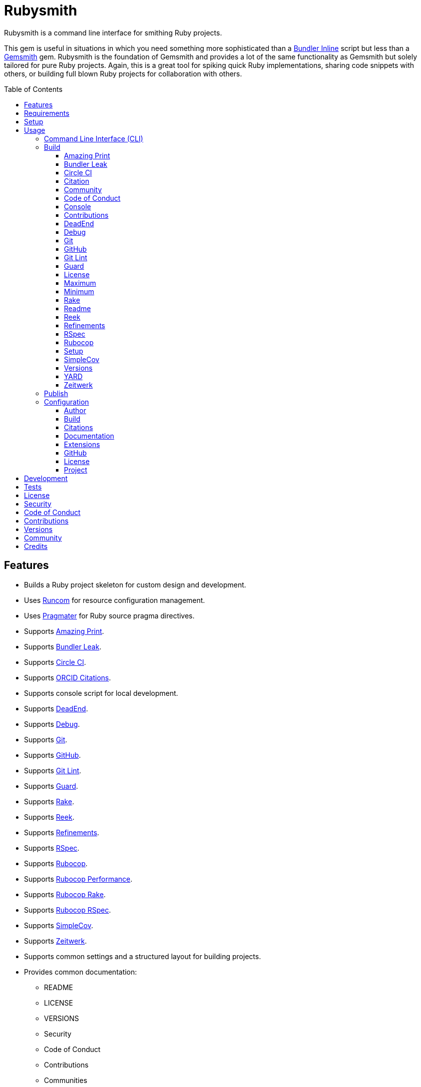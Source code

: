 :toc: macro
:toclevels: 5
:figure-caption!:

= Rubysmith

Rubysmith is a command line interface for smithing Ruby projects.

This gem is useful in situations in which you need something more sophisticated than a
link:https://bundler.io/guides/bundler_in_a_single_file_ruby_script.html[Bundler Inline] script but
less than a link:https://www.alchemists.io/projects/gemsmith[Gemsmith] gem. Rubysmith is the
foundation of Gemsmith and provides a lot of the same functionality as Gemsmith but solely tailored
for pure Ruby projects. Again, this is a great tool for spiking quick Ruby implementations, sharing
code snippets with others, or building full blown Ruby projects for collaboration with others.

toc::[]

== Features

* Builds a Ruby project skeleton for custom design and development.
* Uses link:https://www.alchemists.io/projects/runcom[Runcom] for resource configuration management.
* Uses link:https://www.alchemists.io/projects/pragmater[Pragmater] for Ruby source pragma directives.
* Supports link:https://github.com/amazing-print/amazing_print[Amazing Print].
* Supports link:https://github.com/rubymem/bundler-leak[Bundler Leak].
* Supports link:https://circleci.com[Circle CI].
* Supports link:https://orcid.org[ORCID Citations].
* Supports console script for local development.
* Supports link:https://rubygems.org/gems/dead_end[DeadEnd].
* Supports link:https://github.com/ruby/debug[Debug].
* Supports link:https://git-scm.com[Git].
* Supports link:https://github.com[GitHub].
* Supports link:https://www.alchemists.io/projects/git-lint[Git Lint].
* Supports link:https://github.com/guard/guard[Guard].
* Supports link:https://github.com/ruby/rake[Rake].
* Supports link:https://github.com/troessner/reek[Reek].
* Supports link:https://www.alchemists.io/projects/refinements[Refinements].
* Supports link:https://rspec.info[RSpec].
* Supports link:https://github.com/rubocop-hq/rubocop[Rubocop].
* Supports link:https://docs.rubocop.org/rubocop-performance[Rubocop Performance].
* Supports link:https://github.com/rubocop-hq/rubocop-rake[Rubocop Rake].
* Supports link:https://github.com/rubocop-hq/rubocop-rspec[Rubocop RSpec].
* Supports link:https://github.com/simplecov-ruby/simplecov[SimpleCov].
* Supports link:https://github.com/fxn/zeitwerk[Zeitwerk].
* Supports common settings and a structured layout for building projects.
* Provides common documentation:
** README
** LICENSE
** VERSIONS
** Security
** Code of Conduct
** Contributions
** Communities

== Requirements

. A UNIX-based system.
. link:https://www.ruby-lang.org[Ruby].

== Setup

To install, run:

[source,bash]
----
gem install rubysmith
----

== Usage

=== Command Line Interface (CLI)

From the command line, type: `rubysmith --help`

....
USAGE:
  -b, --build NAME [options]               Build new project.
  -c, --config ACTION                      Manage gem configuration: edit or view.
  -h, --help                               Show this message.
  -p, --publish VERSION                    Publish project.
  -v, --version                            Show gem version.

BUILD OPTIONS:
      --[no-]amazing_print                 Add Amazing Print gem. Default: true.
      --[no-]bundler-leak                  Add Bundler Leak gem. Default: true.
      --[no-]circle_ci                     Add Circle CI configuration and badge. Default: false.
      --[no-]citation                      Add citation documentation. Default: true.
      --[no-]community                     Add community documentation. Default: false.
      --[no-]conduct                       Add code of conduct documentation. Default: true.
      --[no-]console                       Add console script. Default: true.
      --[no-]contributions                 Add contributions documentation. Default: true.
      --[no-]dead_end                      Add Dead End gem. Default: true.
      --[no-]debug                         Add Debug gem. Default: true.
      --[no-]git                           Add Git. Default: true.
      --[no-]git_hub                       Add GitHub templates. Default: false.
      --[no-]git-lint                      Add Git Lint gem. Default: true.
      --[no-]guard                         Add Guard gem. Default: true.
      --[no-]license                       Add license documentation. Default: true.
      --max                                Use maximum/enabled options. Default: false.
      --min                                Use minimum/disabled options. Default: false.
      --[no-]rake                          Add Rake gem. Default: true.
      --[no-]readme                        Add readme documentation. Default: true.
      --[no-]reek                          Add Reek gem. Default: true.
      --[no-]refinements                   Add Refinements gem. Default: true.
      --[no-]rspec                         Add RSpec gem. Default: true.
      --[no-]rubocop                       Add RuboCop gems. Default: true.
      --[no-]setup                         Add setup script. Default: true.
      --[no-]simple_cov                    Add SimpleCov gem. Default: true.
      --[no-]versions                      Add version history. Default: true.
      --[no-]yard                          Add Yard gem. Default: false.
      --[no-]zeitwerk                      Add Zeitwerk gem. Default: true.
....

=== Build

The core functionality of this gem centers around the `--build` command and associated options
(flags). The build options allow you to further customize the kind of project you want to build.
Most build options are enabled by default. Example:

[source,bash]
----
rubysmith --build demo
----

Running the above will generate a new `demo` Ruby project. Should you wish to disable specific
options, you can use `--no-*` prefixes. Example:

[source,bash]
----
rubysmith --build demo --no-debug --no-guard
----

With the above example, both Debug and Guard support would have been disabled when building the
`demo` project. Taking this a step further, you can also use the `--min` option to generate a
project with bare minimum of options. Example:

[source,bash]
----
rubysmith --build demo --min
----

The above is essentially the same as building with _all_ options disabled. This is handy in
situations where you need to quickly script something up for sharing with others yet still want to
avoid using a Bundler Inline script so gem dependencies are not installed each time the code is run.

As shown earlier, you can combine options but be aware that order matters. Take the following, for
example, where both minimum and maximum options are used in conjunction with other options:

[source,bash]
----
rubysmith --build demo --min --zeitwerk
rubysmith --build demo --max --no-debug
----

With the above examples, the first line will _disable_ all options except Zeitwerk while the second
line will _enable_ all options except Debug. This can be a handy way to build a new project with all
options either disabled or enabled with only a few select options modified. To have specific options
enabled/disabled _every time_ you build a new Ruby project, you can edit your global configuration
for making these settings permanent (see below for details).

There is a lot of flexibility when building a new project through the various build options. I'll
walk you through each so you can better understand why you'd want to enable or disable any one of
them.

==== Amazing Print

The `--amazing_print` option allows you to build your project with the
link:https://github.com/amazing-print/amazing_print[Amazing Print] gem for debugging purposes and is
a handy debugging tool when inspecting your Ruby objects and printing details in a quick to read
format.

==== Bundler Leak

The `--bundler-leak` option allows you to build your project with the
link:https://github.com/rubymem/bundler-leak[Bundler Leak] gem which helps detect memory leaks in
your gem dependencies.

==== Circle CI

The `--circle_ci` option allows you to build your project with link:https://circleci.com[Circle CI]
configured so you can get your project building as quickly as possible. This includes a README badge
and configuration YAML.

==== Citation

The `--citation` option allows you to add a link:https://citation-file-format.github.io[citation]
file to your project so you can help the research community cite your work in their studies if your
project is used.

==== Community

The `--community` option allows you to link to your open source community, organization, or group
chat to help with community engagement of your work.

==== Code of Conduct

The `--conduct` option allows you to link to your link:https://www.contributor-covenant.org[Code of
Conduct] to encourage good community participation. Regardless of whether you have a community or
not, the code of conduct is good to encourage in general.

==== Console

The `--console` option allows you to add a `console` script for local development. So instead of
typing `irb`, you can type `bin/console` and get an IRB session with all of your project's code
loaded.

==== Contributions

The `--contributions` option allows you to link to contributing documentation so people know to
contribute back to your work.

==== DeadEnd

The `--dead_end` option allows you build your project with the
link:https://github.com/zombocom/dead_end[DeadEnd] for debugging purposes since the DeadEnd gem will
show you where you are missing `end`'s and closing statements.

==== Debug

The `--debug` option allows you add the link:https://github.com/ruby/debug[Debug] gem to your
project for debugging your code by setting breakpoints, remotely connecting to running code, and
much more.

==== Git

The `--git` option allows you add link:https://git-scm.com[Git] repository support.

==== GitHub

The `--git_hub` option allows you add link:https://github.com[GitHub] templates to your project for
issues and pull requests.

==== Git Lint

The `--git-lint` option allows you to add the link:https://www.alchemists.io/projects/git-lint[Git
Lint] gem to your project to ensure you are crafting your Git commits in a consistent and readable
manner.

==== Guard

The `--guard` option allows you add the link:https://github.com/guard/guard[Guard] gem to your
project for rapid red, green, refactor development cycles.

==== License

The `--license` option ensures you build your project with a license.

==== Maximum

The `--max` option allows you to build your project with _all_ options _enabled_. This is a quick way
to build a new project with all options enabled without having to pick and choose.

==== Minimum

The `--min` option allows you to build your project with _all_ options _disabled_. This is a quick
way to build a new project with the bare minimum of support which is a one step above reaching for
Bundler Inline script.

==== Rake

The `--rake` option allows you to add the link:https://github.com/ruby/rake[Rake] gem for quickly
crafting build scripts.

==== Readme

The `--readme` option allows you to add README documentation to your project.

==== Reek

The `--reek` option allows you add the link:https://github.com/troessner/reek[Reek] gem to your
project for code smell and code quality support.

==== Refinements

The `--refinements` option allows you to add the
link:https://www.alchemists.io/projects/refinements[Refinements] gem to your project which enhances
Ruby core objects without monkey patching your code.

==== RSpec

The `--rspec` option allows you add the link:https://rspec.info[RSpec] gem to your project for
defining your project specifications and have a framework for testing your code.

==== Rubocop

The `--rubocop` option allows you to add the link:https://docs.rubocop.org[RuboCop] gem and suite
of gems to your project for good code quality standards. This the Alchemists style guide, provided
by the link:https://www.alchemists.io/projects/code_quality[Code Quality] project, is what is used
by default.

==== Setup

The `--setup` option allows you to configure you project with automated setup instructions so anyone
new to your project can quickly get started by running the `bin/setup` script.

==== SimpleCov

The `--simple_cov` option allows you add the
link:https://github.com/simplecov-ruby/simplecov[SimpleCov] gem to your project to provide full
analysis of what your quality of code is for the project.

==== Versions

The `--versions` option allows you add a `VERSIONS` file to your project to provide details about
all published versions of your project.

==== YARD

The `--yard` option allows you add the link:https://yardoc.org/[YARD] gem to your project so you can
automate the generation of project documentation. Once your project is built, you can use `rake
yard` to build documentation into the `doc/yard` folder. This folder is ignored by Git by default.
Additional customization is possible via the YARD Rake task as found in the `Rakefile`.

==== Zeitwerk

The `--zeitwerk` option allows you add the link:https://github.com/fxn/zeitwerk[Zeitwerk] gem to
your project so you can reduce the maintence burden of managing requirements when adding new objects
to your project.

=== Publish

Rubysmith can be used to publish your Ruby projects. This is done via the `--publish` command. If,
for example, you want to publish `0.1.0` of your `demo` project you could do that as follows:

[source,bash]
----
cd demo
rubysmith --publish 0.1.0
----

This will publish (tag) your `demo` project as `0.1.0` both locally and on your remote Git repository.
Rubysmith uses link:https://www.alchemists.io/projects/milestoner[Milestoner] to handle publishing
of your project for you. You can use either but the convenience is built in for you.

=== Configuration

This gem can be configured via a global configuration:

....
$HOME/.config/rubysmith/configuration.yml
....

It can also be configured via link:https://www.alchemists.io/projects/xdg[XDG] environment
variables. The default configuration is as follows:

[source,yaml]
----
:author:
  :email:
  :family_name:
  :given_name:
  :url:
:build:
  :amazing_print: true
  :bundler_leak: true
  :circle_ci: false
  :citation: true
  :community: false
  :conduct: true
  :console: true
  :contributions: true
  :dead_end: true
  :debug: true
  :git: true
  :git_hub: false
  :git_lint: true
  :guard: true
  :license: true
  :maximum: false
  :minimum: false
  :rake: true
  :readme: true
  :reek: true
  :refinements: true
  :rspec: true
  :rubocop: true
  :security: true
  :setup: true
  :simple_cov: true
  :versions: true
  :yard: false
  :zeitwerk: true
:citation:
  :affiliation:
  :message: Please use the following metadata when citing this project in your work.
  :orcid:
:documentation:
  :format: "adoc"
:extensions:
  :milestoner:
    :documentation:
      :format: "md"
    :prefixes:
      - Fixed
      - Added
      - Updated
      - Removed
      - Refactored
    :sign: false
  :pragmater:
    :comments:
      - "# frozen_string_literal: true"
    :includes:
      - "**/*.rake"
      - "**/*.rb"
      - "*.gemspec"
      - "exe/*"
      - bin/console
      - bin/guard
      - bin/rubocop
      - config.ru
      - Gemfile
      - Guardfile
      - Rakefile
  :tocer:
    :includes:
      - "README.md"
    :label: "## Table of Contents"
:git_hub:
  :user:
:license:
  :label: Hippocratic
  :name: hippocratic
  :version: 3.0
:project:
  :url:
    :community:
    :conduct:
    :contributions:
    :download:
    :home:
    :issues:
    :license:
    :security:
    :source:
    :versions:
  :version: 0.0.0
----

Feel free to take this default configuration, modify, and save as your own custom
`configuration.yml`.

By customizing your configuration, you can change Rubysmith's default behavior when building
projects. This is a great way to define your own specialized settings other than what is provide for
you by default. This is also a handy way to provide additional information needed for some of the
build options. I'll walk you through each section of the configuration so you can learn more.

==== Author

Author information is used when generating project documentation and is recommended you fill this
information in before building a project. Example:

    :author:
      :email: jsmith@example.com
      :family_name: Smith
      :given_name: Jill
      :url: https://www.exmaple.com/team/jsmith

If your global link:https://git-scm.com[Git] configuration is properly configured, your given name;
family name; and email will be used by default. Should you not want to defer to Git, you can supply
custom values as desired. The URL is the only value that can't be automatically computed for you.

==== Build

All build options accept booleans values only and can be customized as desired. When changing your
build options, they will dynamically render when display usage (i.e. `rubysmith --help`). All of
these options are explained in greater detail above.

==== Citations

This section allows you to configure your link:https://orcid.org[ORCiD]
link:https://citation-file-format.github.io[citation] information used by the research community.
You should definitely fill this in. Your author information, detailed above, will be used as well.

==== Documentation

Use this section to define the kind of documentation you want generated for your project. The
following options are available:

* `adoc` - Uses link:https://asciidoctor.org[ASCII Doc] format.
* `md` - Use link:https://asciidoctor.org[Markdown] format.

==== Extensions

Extensions are additional tooling which can be configured specifically for Rubysmith. The following
extensions are currently supported and will override each extensions global configuration should you
be using them individually for other purposes:

* link:https://www.alchemists.io/projects/milestoner[Milestoner]
* link:https://www.alchemists.io/projects/pragmater[Pragmater]
* link:https://www.alchemists.io/projects/tocer[Tocer]

Follow the above links to learn more about each extension's gem configuration.

==== GitHub

Your GitHub user is the handle you setup when creating your GitHub account. This information is used
for documentation purposes and Circle CI badge association. If you don't define this information,
Rubysmith will automatically fallback to pulling this information from your Git configuration (i.e.
`github.user`). If all else fails, then nothing will be used.

==== License

Use this section to define the license you want to use for your project. The following kinds of
license are available:

* *Apache*: Use `apache` as the name and then supply the appropriate label and version.
* *Hippocratic*: Use `hippocratic` as the name and then supply the appropriate label and version.
* *MIT*: Use `mit` as the name and then supply the appropriate label and version.

==== Project

There are two categories within this section: URLs and version. The URLs allow you to link to
specific documentation related to your project. You'll definitely want to customize these as makes
sense since these URLs are used for documentation, citations, and general project information. You
can also use `%project_name%` as a placeholder anywhere in your URL and Rubysmith will ensure your
place holder is replaced with your project name when generating a new project. Example:

....
# Configuration
https://www.example.com/%project_name%

# Command
rubysmith --build demo

# Actual (computed result)
https://www.example.com/demo
....

As for the `version` key, this defines the default version of newly created projects. `0.0.0` is the
default but you can use a higher version number like `0.1.0` or even `1.0.0` if you are super
confident in your work. That said, the lower the number is better when building your initial
project.

== Development

To contribute, run:

[source,bash]
----
git clone https://github.com/bkuhlmann/rubysmith.git
cd rubysmith
bin/setup
----

You can also use the IRB console for direct access to all objects:

[source,bash]
----
bin/console
----

== Tests

To test, run:

[source,bash]
----
bundle exec rake
----

== link:https://www.alchemists.io/policies/license[License]

== link:https://www.alchemists.io/policies/security[Security]

== link:https://www.alchemists.io/policies/code_of_conduct[Code of Conduct]

== link:https://www.alchemists.io/policies/contributions[Contributions]

== link:https://www.alchemists.io/projects/rubysmith/versions[Versions]

== link:https://www.alchemists.io/community[Community]

== Credits

* Built with link:https://www.alchemists.io/projects/gemsmith[Gemsmith].
* Engineered by link:https://www.alchemists.io/team/brooke_kuhlmann[Brooke Kuhlmann].
